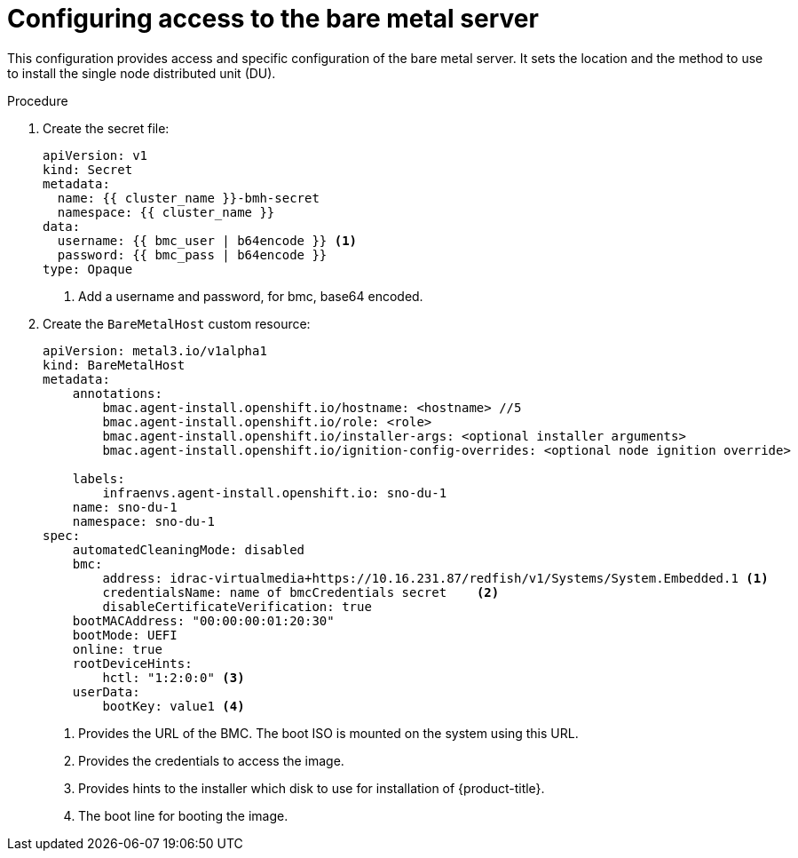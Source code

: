 // Module included in the following assemblies:
//
// *scalability_and_performance/sno-du-deploying-clusters-on-single-nodes.adoc

:_content-type: PROCEDURE
[id="sno-du-configuring-access-to-the-bare-metal-server_{context}"]
= Configuring access to the bare metal server

This configuration provides access and specific configuration of the bare metal server.
It sets the location and the method to use to install the single node distributed unit (DU).

.Procedure

. Create the secret file:
+
[source,yaml]
----
apiVersion: v1
kind: Secret
metadata:
  name: {{ cluster_name }}-bmh-secret
  namespace: {{ cluster_name }}
data:
  username: {{ bmc_user | b64encode }} <1>
  password: {{ bmc_pass | b64encode }}
type: Opaque
----
<1> Add a username and password, for bmc, base64 encoded.

. Create the `BareMetalHost` custom resource:
+
[source,yaml]
----
apiVersion: metal3.io/v1alpha1
kind: BareMetalHost
metadata:
    annotations:
        bmac.agent-install.openshift.io/hostname: <hostname> //5
        bmac.agent-install.openshift.io/role: <role>
        bmac.agent-install.openshift.io/installer-args: <optional installer arguments>
        bmac.agent-install.openshift.io/ignition-config-overrides: <optional node ignition override>

    labels:
        infraenvs.agent-install.openshift.io: sno-du-1
    name: sno-du-1
    namespace: sno-du-1
spec:
    automatedCleaningMode: disabled
    bmc:
        address: idrac-virtualmedia+https://10.16.231.87/redfish/v1/Systems/System.Embedded.1 <1>
        credentialsName: name of bmcCredentials secret    <2>
        disableCertificateVerification: true
    bootMACAddress: "00:00:00:01:20:30"
    bootMode: UEFI
    online: true
    rootDeviceHints:
        hctl: "1:2:0:0" <3>
    userData:
        bootKey: value1 <4>
----
<1> Provides the URL of the BMC. The boot ISO is mounted on the system using this URL.
<2> Provides the credentials to access the image.
<3> Provides hints to the installer which disk to use for installation of {product-title}.
<4> The boot line for booting the image.
